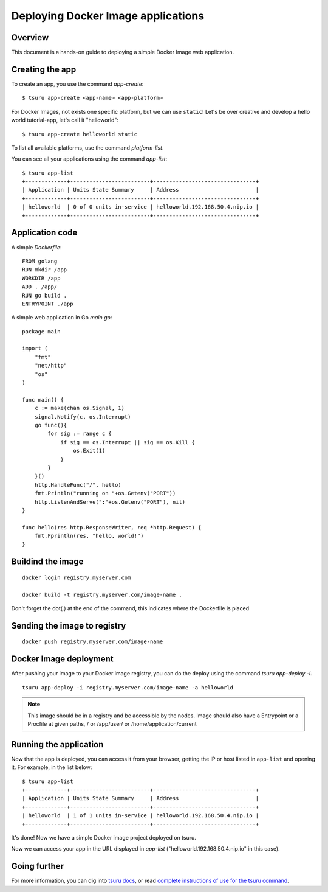 .. Copyright 2016 tsuru authors. All rights reserved.
   Use of this source code is governed by a BSD-style
   license that can be found in the LICENSE file.

+++++++++++++++++++++++++++++++++++
Deploying Docker Image applications
+++++++++++++++++++++++++++++++++++

Overview
========

This document is a hands-on guide to deploying a simple Docker Image web application.

Creating the app
================

To create an app, you use the command `app-create`:

.. highlight:: bash

::

    $ tsuru app-create <app-name> <app-platform>

For Docker Images, not exists one specific platform, but we can use ``static``! Let's be over creative and develop a hello
world tutorial-app, let's call it "helloworld":

.. highlight:: bash

::

    $ tsuru app-create helloworld static

To list all available platforms, use the command `platform-list`.

You can see all your applications using the command  `app-list`:

.. highlight:: bash

::

    $ tsuru app-list
    +-------------+-------------------------+--------------------------------+
    | Application | Units State Summary     | Address                        |
    +-------------+-------------------------+--------------------------------+
    | helloworld  | 0 of 0 units in-service | helloworld.192.168.50.4.nip.io |
    +-------------+-------------------------+--------------------------------+

Application code
================

A simple `Dockerfile`:

.. highligth:: Dockerfile

::

    FROM golang
    RUN mkdir /app
    WORKDIR /app
    ADD . /app/
    RUN go build .
    ENTRYPOINT ./app

A simple web application in Go `main.go`:

.. highlight:: go

::

    package main

    import (
        "fmt"
        "net/http"
        "os"
    )

    func main() {
        c := make(chan os.Signal, 1)
        signal.Notify(c, os.Interrupt)
        go func(){
            for sig := range c {
                if sig == os.Interrupt || sig == os.Kill {
                    os.Exit(1)
                }
            }
        }()
        http.HandleFunc("/", hello)
        fmt.Println("running on "+os.Getenv("PORT"))
        http.ListenAndServe(":"+os.Getenv("PORT"), nil)
    }

    func hello(res http.ResponseWriter, req *http.Request) {
        fmt.Fprintln(res, "hello, world!")
    }


Buildind the image
==================

.. highlight:: bash

::

    docker login registry.myserver.com

    docker build -t registry.myserver.com/image-name .


Don't forget the dot(.) at the end of the command, this indicates where the Dockerfile is placed

Sending the image to registry
=============================

.. highlight:: bash

::

    docker push registry.myserver.com/image-name


Docker Image deployment
=======================

After pushing your image to your Docker image registry, you can do the deploy using the command `tsuru app-deploy -i`.

.. highlight:: bash

::

    tsuru app-deploy -i registry.myserver.com/image-name -a helloworld


.. note::

    This image should be in a registry and be accessible by the nodes. 
    Image should also have a Entrypoint or a Procfile at given paths, / or /app/user/ or /home/application/current


Running the application
=======================

Now that the app is deployed, you can access it from your browser, getting the
IP or host listed in ``app-list`` and opening it. For example,
in the list below:

::

    $ tsuru app-list
    +-------------+-------------------------+--------------------------------+
    | Application | Units State Summary     | Address                        |
    +-------------+-------------------------+--------------------------------+
    | helloworld  | 1 of 1 units in-service | helloworld.192.168.50.4.nip.io |
    +-------------+-------------------------+--------------------------------+

It's done! Now we have a simple Docker image project deployed on tsuru.

Now we can access your app in the URL displayed in `app-list`
("helloworld.192.168.50.4.nip.io" in this case).

Going further
=============

For more information, you can dig into `tsuru docs <http://docs.tsuru.io>`_, or
read `complete instructions of use for the tsuru command
<https://tsuru-client.readthedocs.org>`_.
